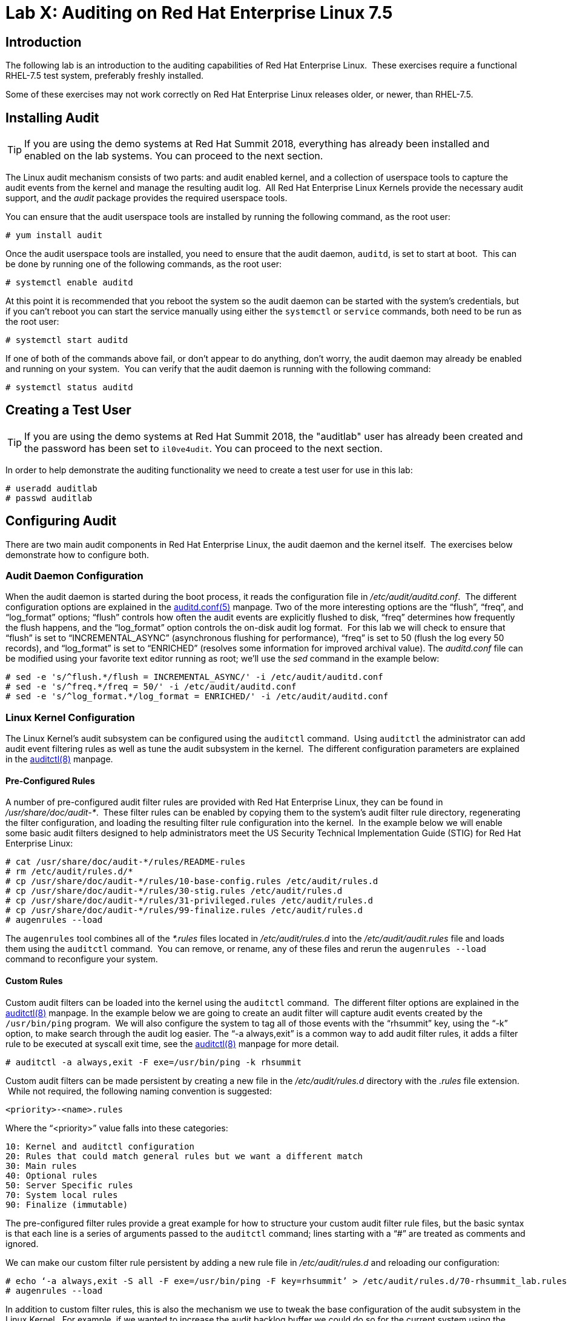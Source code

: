 = Lab X: Auditing on Red Hat Enterprise Linux 7.5

== Introduction

The following lab is an introduction to the auditing capabilities of Red Hat
Enterprise Linux.  These exercises require a functional RHEL-7.5 test system,
preferably freshly installed.

Some of these exercises may not work correctly on Red Hat Enterprise Linux
releases older, or newer, than RHEL-7.5.

== Installing Audit

TIP: If you are using the demo systems at Red Hat Summit 2018, everything has
already been installed and enabled on the lab systems.  You can proceed to the
next section.

The Linux audit mechanism consists of two parts: and audit enabled kernel, and
a collection of userspace tools to capture the audit events from the kernel and
manage the resulting audit log.  All Red Hat Enterprise Linux Kernels provide
the necessary audit support, and the _audit_ package provides the required
userspace tools.

You can ensure that the audit userspace tools are installed by running the
following command, as the root user:

	# yum install audit

Once the audit userspace tools are installed, you need to ensure that the audit
daemon, `auditd`, is set to start at boot.  This can be done by running one of
the following commands, as the root user:

	# systemctl enable auditd

At this point it is recommended that you reboot the system so the audit daemon
can be started with the system’s credentials, but if you can’t reboot you can
start the service manually using either the `systemctl` or `service` commands,
both need to be run as the root user:

	# systemctl start auditd

If one of both of the commands above fail, or don’t appear to do anything,
don’t worry, the audit daemon may already be enabled and running on your
system.  You can verify that the audit daemon is running with the following
command:

	# systemctl status auditd

== Creating a Test User

TIP: If you are using the demo systems at Red Hat Summit 2018, the "auditlab"
user has already been created and the password has been set to `il0ve4udit`.
You can proceed to the next section.

In order to help demonstrate the auditing functionality we need to create a
test user for use in this lab:

	# useradd auditlab
	# passwd auditlab 

== Configuring Audit

There are two main audit components in Red Hat Enterprise Linux, the audit
daemon and the kernel itself.  The exercises below demonstrate how to configure
both.

=== Audit Daemon Configuration

When the audit daemon is started during the boot process, it reads the
configuration file in _/etc/audit/auditd.conf_.  The different configuration
options are explained in the
http://man7.org/linux/man-pages/man5/auditd.conf.5.html[auditd.conf(5)]
manpage.  Two of the more interesting options are the “flush”, “freq”, and
“log_format” options; “flush” controls how often the audit events are
explicitly flushed to disk, “freq” determines how frequently the flush happens,
and the “log_format” option controls the on-disk audit log format.  For this
lab we will check to ensure that “flush” is set to “INCREMENTAL_ASYNC”
(asynchronous flushing for performance), “freq” is set to 50 (flush the log
every 50 records), and “log_format” is set to “ENRICHED” (resolves some
information for improved archival value).  The _auditd.conf_ file can be
modified using your favorite text editor running as root; we’ll use the _sed_
command in the example below:

	# sed -e 's/^flush.*/flush = INCREMENTAL_ASYNC/' -i /etc/audit/auditd.conf
	# sed -e 's/^freq.*/freq = 50/' -i /etc/audit/auditd.conf
	# sed -e 's/^log_format.*/log_format = ENRICHED/' -i /etc/audit/auditd.conf

=== Linux Kernel Configuration

The Linux Kernel’s audit subsystem can be configured using the `auditctl`
command.  Using `auditctl` the administrator can add audit event filtering
rules as well as tune the audit subsystem in the kernel.  The different
configuration parameters are explained in the
http://man7.org/linux/man-pages/man8/auditctl.8.html[auditctl(8)] manpage.

==== Pre-Configured Rules

A number of pre-configured audit filter rules are provided with Red Hat
Enterprise Linux, they can be found in _/usr/share/doc/audit-*_.  These filter
rules can be enabled by copying them to the system’s audit filter rule
directory, regenerating the filter configuration, and loading the resulting
filter rule configuration into the kernel.  In the example below we will enable
some basic audit filters designed to help administrators meet the US Security
Technical Implementation Guide (STIG) for Red Hat Enterprise Linux:

	# cat /usr/share/doc/audit-*/rules/README-rules
	# rm /etc/audit/rules.d/*
	# cp /usr/share/doc/audit-*/rules/10-base-config.rules /etc/audit/rules.d
	# cp /usr/share/doc/audit-*/rules/30-stig.rules /etc/audit/rules.d
	# cp /usr/share/doc/audit-*/rules/31-privileged.rules /etc/audit/rules.d
	# cp /usr/share/doc/audit-*/rules/99-finalize.rules /etc/audit/rules.d
	# augenrules --load

The `augenrules` tool combines all of the _*.rules_ files located in
_/etc/audit/rules.d_ into the _/etc/audit/audit.rules_ file and loads them
using the `auditctl` command.  You can remove, or rename, any of these files
and rerun the `augenrules --load` command to reconfigure your system.

==== Custom Rules

Custom audit filters can be loaded into the kernel using the `auditctl`
command.  The different filter options are explained in the
http://man7.org/linux/man-pages/man8/auditctl.8.html[auditctl(8)] manpage.  In
the example below we are going to create an audit filter will capture audit
events created by the `/usr/bin/ping` program.  We will also configure the
system to tag all of those events with the “rhsummit” key, using the “-k”
option, to make search through the audit log easier.  The “-a always,exit” is
a common way to add audit filter rules, it adds a filter rule to be executed at
syscall exit time, see the
http://man7.org/linux/man-pages/man8/auditctl.8.html[auditctl(8)] manpage for
more detail.

	# auditctl -a always,exit -F exe=/usr/bin/ping -k rhsummit

Custom audit filters can be made persistent by creating a new file in the
_/etc/audit/rules.d_ directory with the _.rules_ file extension.  While not
required, the following naming convention is suggested:

	<priority>-<name>.rules

Where the “<priority>” value falls into these categories:

	10: Kernel and auditctl configuration
	20: Rules that could match general rules but we want a different match
	30: Main rules
	40: Optional rules
	50: Server Specific rules
	70: System local rules
	90: Finalize (immutable)

The pre-configured filter rules provide a great example for how to structure
your custom audit filter rule files, but the basic syntax is that each line is
a series of arguments passed to the `auditctl` command; lines starting with a
“#” are treated as comments and ignored.

We can make our custom filter rule persistent by adding a new rule file in
_/etc/audit/rules.d_ and reloading our configuration:

	# echo ‘-a always,exit -S all -F exe=/usr/bin/ping -F key=rhsummit’ > /etc/audit/rules.d/70-rhsummit_lab.rules
	# augenrules --load

In addition to custom filter rules, this is also the mechanism we use to tweak
the base configuration of the audit subsystem in the Linux Kernel.  For
example, if we wanted to increase the audit backlog buffer we could do so for
the current system using the following command:

	# auditctl -b 8192

If we wanted to make the configuration tweak persistent, we could create a new
file in _/etc/audit/rules.d_ with the configuration and reload the audit rules:

	# echo -b 8192 > /etc/audit/rules.d/15-rhsummit_kernel.rules
	# augenrules --load

== Inspecting Audit Logs

The exercises below show how to search through the audit logs and generate
summary audit reports.  It is important to note that this section requires that
the system is configured as described earlier in this lab.

=== Generate Audit Events

In order to ensure we have some interesting events in the audit log, login as
the "auditlab” user we created above and execute the following commands:

	$ vi /etc/shadow
	$ date -s "8 Aug 2011 08:00:00 -0400"
	$ ping -c 1 127.0.0.1
	$ vi ~/project_tps_report.txt

=== Searching for Events

While the audit logs are plaintext files, and normal Linux text searching tools
(e.g. `grep`) can be used to search the audit logs, the audit userspace tools
include a tool specially designed to search and interpret the audit logs,
`ausearch`.  The `ausearch` tool can take a number of command line parameters,
all of which are described in the
http://man7.org/linux/man-pages/man8/ausearch.8.html[ausearch(8)] manpage.

The “-ts” option specifies at what point in the audit logs to start searching,
“-ts today” indicates that only events from today should be considered.  The
“-m” option indicates that you are interested in audit events with the given
record.

	# ausearch -ts today -m USER_LOGIN


Multiple record types can be specified, the results include events which
contain either record type.

	# ausearch -ts this-month -m SERVICE_START -m SERVICE_STOP

The “-i” option instructs `ausearch` to interpret the results, translating some
fields into a more human readable form.  The “-k” option searches on the key
assigned to an audit rule.

	# ausearch -ts today -i -k access

The “--uid” option searches for events that match the given UID.

	# ausearch -ts today -i -k time-change --uid auditlab

The “-f” option searches for events that match on the given file name.

	# ausearch -ts today -i -f project_tps_report.txt

Finally, we can search for audit events generated by our custom filter rule.

	# ausearch -ts today -i -k rhsummit

=== Generating Reports

Included in the audit userspace tools are three utilities which can be used to
generate a number of reports from the audit log: `aureport`, `aulast`, and
`aulastlog`.  The `aureport` tool can generate a number of different reports,
all of which are described in the
http://man7.org/linux/man-pages/man8/aureport.8.html[aureport(8)] manpage.  The
example below generates a summary report of all of the audit events that
occurred today.

	# aureport -ts today --summary

The `aulast` tool generates a report similar to the `last` command, except the
information is collected from the audit log instead of the less reliable utmp
logs.  The _aulast(8)_ manpage provides details on how to run `aulast`, but
without any options it produces a familiar report:

	# aulast

Similar to `aulast`, `aulastlog` is designed as a replacement for the `lastlog`
command; the important difference being that `aulastlog` collects data from the
audit log.  The _aulastlog(8)_ manpage provides more information, but running
`aulastlog` without any options results in a useful report:

	# aulastlog

=== Transforming Audit Logs

In addition to searching through the audit logs, the `ausearch` tool can also
be used to transform the results into different formats.  If you have already
done the rest of this lab, you are most likely familiar with the default “raw”
and the “interpreted” formats:

	# ausearch -ts today
	# ausearch -ts today -i

In addition to the two formats above, there are also “csv” and “text” formats.
These two formats can be selected using the “--format” argument:

	# ausearch -ts today --format csv
	# ausearch -ts today --format text

The “csv” output is particularly interesting as it can be imported into
LibreOffice or any other spreadsheet program that accepts files in the
Comma Separated Values (CSV) format:

	# ausearch -ts today --format csv --extra-labels --extra-obj2 > audit.log.csv

The “-format” option, as well as several others which can customize the output
of `ausearch`, can be found in the
http://man7.org/linux/man-pages/man8/ausearch.8.html[ausearch(8)] manpage.

== Reset the Lab System

In order to reset the system used for the lab, run the following commands as
root:

	# rm /etc/audit/rules.d/*
	# cp /usr/share/doc/audit-*/rules/10-no-audit.rules /etc/audit/rules.d
	# augenrules --load
	# userdel -r auditlab

<<top>>

link:README.adoc#table-of-contents[ Table of Contents ] | link:audit.adoc[ Audit Lab ]
